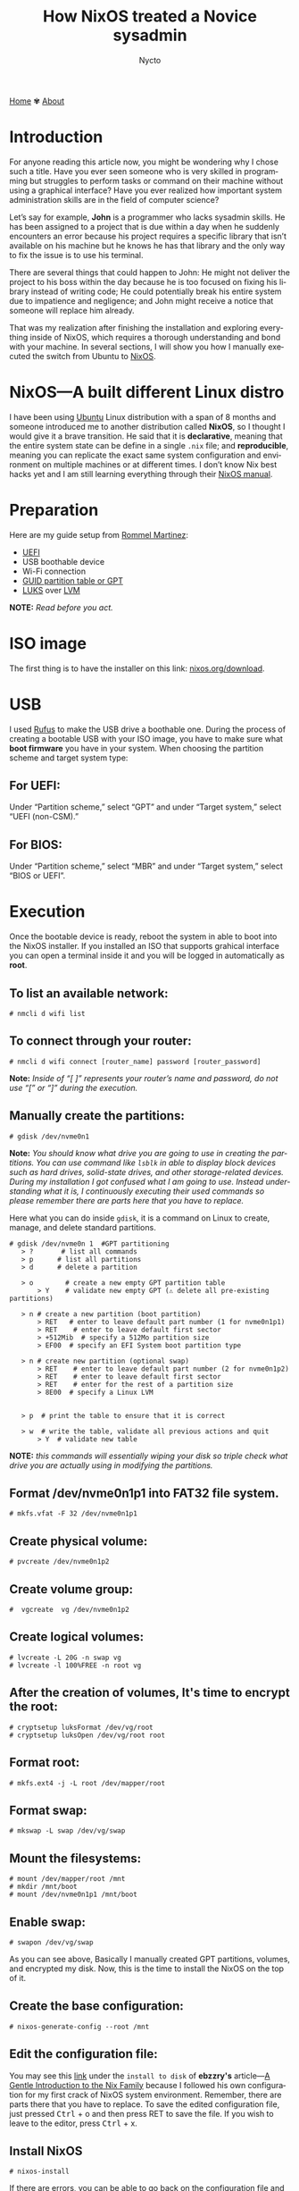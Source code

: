 #+title: How NixOS treated a Novice sysadmin
#+author: Nycto
#+language: en
#+startup: overview
#+PANDOC_OPTIONS:"epub-cover-image:/home/nycto/github/nyc2o.github.io/img/error1.png" standalone:t
#+PANDOC_OPTIONS:"epub-cover-image:/home/nycto/github/nyc2o.github.io/img/lock.png" standalone:t
#+PANDOC_OPTIONS: standalone:t
#+HTML_HEAD: <link rel="stylesheet" type="text/css" href="../css/nix.css">


[[file:../index.html][Home]]   ✾   [[file:../about.html][About]]


* Introduction

For anyone reading this article now, you might be wondering why I chose such a title. Have you ever seen someone who is very skilled in programming but struggles to perform tasks or command on their machine without using a graphical interface? Have you ever realized how important system administration skills are in the field of computer science?

Let’s say for example, *John* is a programmer who lacks sysadmin skills. He has been assigned to a project that is due within a day when he suddenly encounters an error because his project requires a specific library that isn’t available on his machine but he knows he has that library and the only way to fix the issue is to use his terminal.

There are several things that could happen to John: He might not deliver the project to his boss within the day because he is too focused on fixing his library instead of writing code; He could potentially break his entire system due to impatience and negligence; and John might receive a notice that someone will replace him already.

That was my realization after finishing the installation and exploring everything inside of NixOS, which requires a thorough understanding and bond with your machine. In several sections, I will show you how I manually executed the switch from Ubuntu to [[https://nixos.org/][NixOS]].

* NixOS—A built different Linux distro

I have been using [[https://ubuntu.com/][Ubuntu]] Linux distribution with a span of 8 months and someone introduced me to another distribution called *NixOS*, so I thought I would give it a brave transition. He said that it is *declarative*, meaning that the entire system state can be define in a single =.nix= file; and *reproducible*, meaning  you can replicate the exact same system configuration and environment on multiple machines or at different times. I don’t know  Nix best hacks yet and I am still learning everything through their [[https://nixos.org/learn/][NixOS manual]]. 

* Preparation
Here are my guide setup from [[https://ebzzry.com/en/nix/#nixpaths][Rommel Martinez]]:

 - [[https://en.wikipedia.org/wiki/UEFI][UEFI]]
 - USB boothable device
 - Wi-Fi connection
 - [[https://en.wikipedia.org/wiki/GUID_Partition_Table][GUID partition table or GPT]]
 - [[https://en.wikipedia.org/wiki/Linux_Unified_Key_Setup][LUKS]] over [[https://en.wikipedia.org/wiki/Logical_volume_management][LVM]]

*NOTE:* /Read before you act./
* ISO image
The first thing is to have the installer on this link: [[https://nixos.org/download/][nixos.org/download]].

* USB
I used [[https://rufus.ie/en/][Rufus]] to make the USB drive a boothable one. During the process of creating a bootable USB with your ISO image, you have to make sure what *boot firmware* you have in your system. When choosing the partition scheme and target system type:

** For UEFI:
Under “Partition scheme,” select “GPT” and under “Target system,” select “UEFI (non-CSM).”
** For BIOS:
Under “Partition scheme,” select “MBR” and under “Target system,” select “BIOS or UEFI”.

* Execution 
Once the bootable device is ready, reboot the system in able to boot into the NixOS installer. If you installed an ISO that supports grahical interface you can open a terminal inside it and you will be logged in automatically as *root*. 

** To list an available network:
#+begin_src
  # nmcli d wifi list
#+end_src
** To connect through your router:
#+begin_src 
  # nmcli d wifi connect [router_name] password [router_password]
#+end_src

*Note:* /Inside of “[ ]” represents your router’s name and password, do not use “[” or “]” during the execution./

** Manually create the partitions:

#+begin_src
 # gdisk /dev/nvme0n1
 #+end_src
*Note:* /You should know what drive you are going to use in creating the partitions. You can use command like =lsblk= in able to display block devices such as hard drives, solid-state drives, and other storage-related devices.  During my installation I got confused what I am going to use. Instead understanding what it is, I continuously executing their used commands so please remember there are parts here that you have to replace./
 
Here what you can do inside =gdisk=, it is a command on Linux to create, manage, and delete standard partitions.

 #+begin_src 
 # gdisk /dev/nvme0n 1  #GPT partitioning 
    > ?       # list all commands
    > p      # list all partitions
    > d      # delete a partition

    > o        # create a new empty GPT partition table
        > Y    # validate new empty GPT (⚠️ delete all pre-existing partitions)

    > n # create a new partition (boot partition)
        > RET   # enter to leave default part number (1 for nvme0n1p1)
        > RET    # enter to leave default first sector
        > +512Mib  # specify a 512Mo partition size
        > EF00  # specify an EFI System boot partition type

    > n # create new partition (optional swap)
        > RET    # enter to leave default part number (2 for nvme0n1p2)
        > RET    # enter to leave default first sector
        > RET    # enter for the rest of a partition size
        > 8E00  # specify a Linux LVM


    > p  # print the table to ensure that it is correct

    > w  # write the table, validate all previous actions and quit
        > Y  # validate new table
#+end_src
*NOTE:* /this commands will essentially wiping your disk so triple check what drive you are actually using in modifying the partitions./

** Format /dev/nvme0n1p1 into FAT32 file system.
  #+begin_src
  # mkfs.vfat -F 32 /dev/nvme0n1p1   
  #+end_src 
** Create physical volume:
#+begin_src
 # pvcreate /dev/nvme0n1p2
#+end_src
** Create volume group:
#+begin_src
#  vgcreate  vg /dev/nvme0n1p2
#+end_src
** Create logical volumes:
#+begin_src
  # lvcreate -L 20G -n swap vg
  # lvcreate -l 100%FREE -n root vg
#+end_src
** After the creation of volumes, It's time to encrypt the root:
 #+begin_src
# cryptsetup luksFormat /dev/vg/root
# cryptsetup luksOpen /dev/vg/root root
 #+end_src
** Format root:
#+begin_src
# mkfs.ext4 -j -L root /dev/mapper/root
#+end_src
** Format swap:
#+begin_src
  # mkswap -L swap /dev/vg/swap
#+end_src
** Mount the filesystems:
#+begin_src
# mount /dev/mapper/root /mnt
# mkdir /mnt/boot
# mount /dev/nvme0n1p1 /mnt/boot
#+end_src
** Enable swap:
#+begin_src
# swapon /dev/vg/swap
#+end_src

As you can see above, Basically I manually created GPT partitions, volumes, and encrypted my disk. Now, this is the time to install the NixOS on the top of it.

** Create the base configuration:
 #+begin_src
  # nixos-generate-config --root /mnt
 #+end_src
** Edit the configuration file:
 You may see this [[https://ebzzry.com/en/nix/#nixpaths][link]] under the =install to disk= of *ebzzry's* article—[[https://ebzzry.com/en/nix/#nixpaths][A Gentle Introduction to the Nix Family]] because I followed his own configuration for my first crack of NixOS system environment. Remember, there are parts there that you have to replace. To save the edited configuration file, just pressed @@html:<kbd>@@Ctrl@@html:</kbd>@@ + o and then press RET to save the file. If you wish to leave to the editor, press @@html:<kbd>@@Ctrl@@html:</kbd>@@ + x.

** Install NixOS 
#+begin_src
  # nixos-install
#+end_src

 If there are errors, you can be able to go back on the configuration file and edit it again. Otherwise, *reboot* the system.

 #+begin_src
   # reboot
 #+end_src
 
The next several section will be the behind the scene errors and how I overcome them during my installation process and how I restore everything I need inside NixOS.

* Faced Issues:
These are the errors I experienced during the installation of NixOS.
** Hardware-configurations and configuration.nix has conflicts
[[../img/error1.png]]

*Solution:*
#+begin_src nix
  
    fileSystems = {
    "/boot" = {
      device = "/dev/disk/by-uuid/my_blkid";
      fsType = "vfat";
    };
    "/" = lib.mkForce {
      device = "/dev/mapper/root";
      fsType = "ext4";
    };
  };
#+end_src

 *lib.mkForce* function ensures that the root filesystem configuration *("/")* is applied even if other configurations might conflict or override it. This is particularly useful in situations where the root filesystem configuration needs to be explicitly set and maintained despite of any other potential conflicts.
 
** Root account is locked.
 [[../img/lock.png]

While I was already inside NixOS, I accidentally deleted an important directory in my *root* account due to bad assumption. You might be wondering how I resolved this. Yes, I came back from scratch because I can't use a terminal on the live environment because my root account is locked, So I need to go on the live installation again when my boothable USB was already corrupted that time and I don't have an extra one. /Do you know now why article title is like that?./

* Installing Nix Packages
NixOS has a collection of packages called *Nixpkgs*. The [[https://search.nixos.org/packages][collection]] contains over 100,000 software packages that can be installed with the Nix package manager. Some users have their own package management, The first basic packagement I used is *nix-env* this command is used to manage Nix user environments. Click [[https://nix.dev/manual/nix/2.18/command-ref/nix-env][To know more about nix-env]].

** My channels
When I am already restoring everything I need, I use channel to install them rather than using Git checkout. It is much more convenient, and the commands are too easy to execute. Channels are URLs that point to repositories. By subscribing to a channel, you can get access to the packages.

The *nixos-unstable* and *nixpkgs-unstable* channels serve different purposes. If you use nixos-unstable, you’ll get the latest updates to the core NixOS system. It's great for staying on the cutting edge of NixOS features. On the other hand, nixpkgs-unstable provides the latest versions of software packages, libraries, and tools, so you can access the newest applications and updates without waiting for the stable release.

*To add a channel:*
#+begin_src nix
  nix-channel --add https://nixos.org/channel/nixos-unstable nixos
  nix-channel --add https://nixos.org/channels/nixpkgs-unstable nixpkgs
  #+end_src

*To list the channels:*
#+begin_src nix
  # nix-channel --list
  nixos https://nixos.org/channels/nixos-unstable
  nixpkgs https://nixos.org/channels/nixpkgs-unstable
#+end_src

** nix-env
To install a package:
#+begin_src nix
# nix-env -iA nixpkgs.my_desired_package
#+end_Src

To list the packages:
#+begin_src nix
# nix-env -q
#+end_src

* Nix commands
In my current user environment I am using a *nix commands* to install such packages.

*To install a package:*
#+begin_src nix
# nix profile install nixpkgs#my_desired_package
#+end_src

*To locate or search packages:*
#+begin_src nix
#  nix-locate desired_package
#  nix search nixpkgs  desired_package
#+end_src

Those two commands will give you the name of the package that you need.

* Appreciation
 If you wish to know more about introduction of Nix Family you may go on this article—[[https://ebzzry.com/en/nix/#nixpaths][A Gentle Introduction to the Nix Family]] by [[https://ebzzry.com/eo/][ebzzry]]. Without his support, I won’t have my NixOS on my machine. Thanks to my cousin [[https://www.facebook.com/jasther25][Jasther]] who let me use his computer to gather information about NixOS, and [[https://www.facebook.com/rojieliamliezl][Roj]] who helped me to revive my corrupted boothable USB using *Hiren's BootCD* because of my negligence.
 

